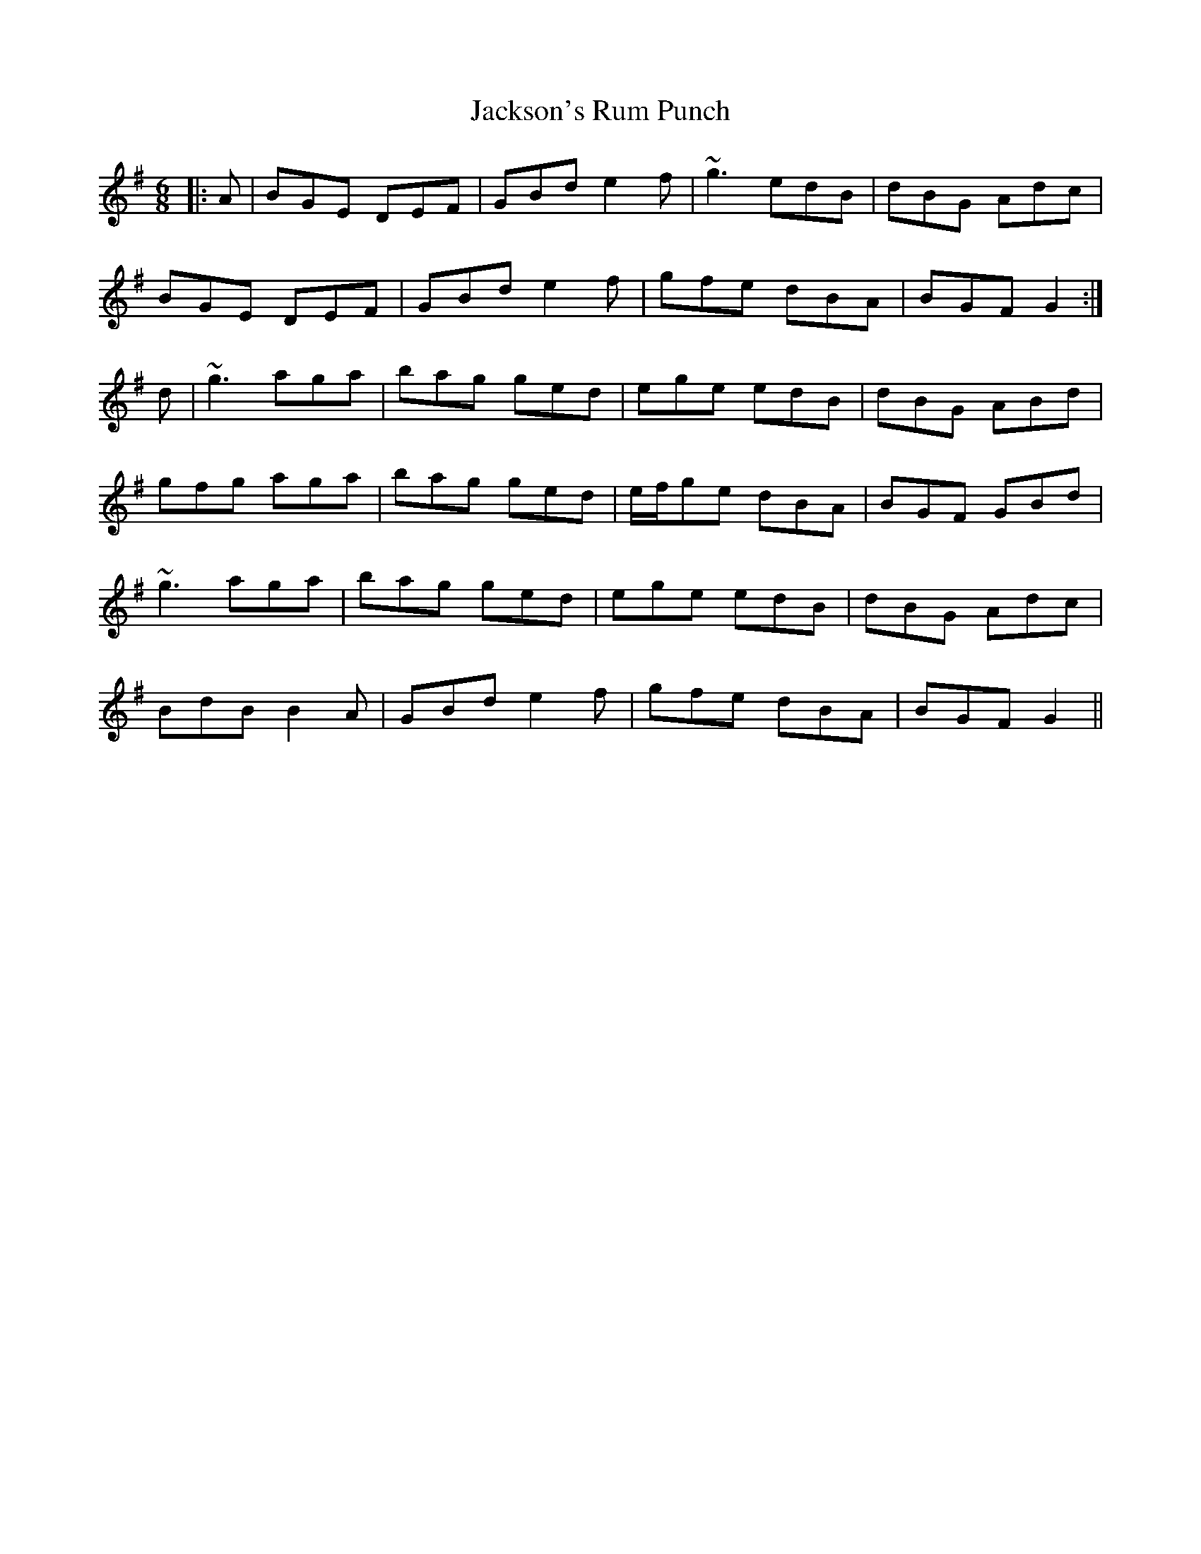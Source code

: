 X: 19493
T: Jackson's Rum Punch
R: jig
M: 6/8
K: Gmajor
|:A|BGE DEF|GBd e2f|~g3 edB|dBG Adc|
BGE DEF|GBd e2f|gfe dBA|BGF G2:|
d|~g3 aga|bag ged|ege edB|dBG ABd|
gfg aga|bag ged|e/f/ge dBA|BGF GBd|
~g3 aga|bag ged|ege edB|dBG Adc|
BdB B2A|GBd e2f|gfe dBA|BGF G2||

